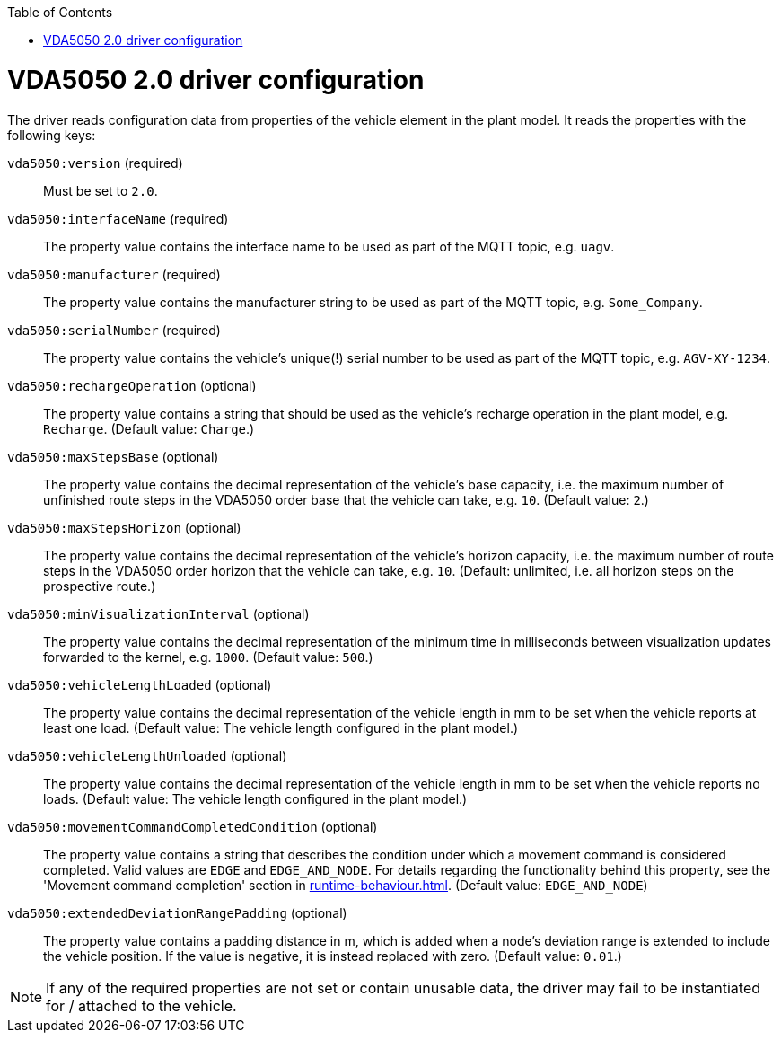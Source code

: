 :toc: macro
ifdef::env-github[]
:tip-caption: :bulb:
:note-caption: :information_source:
:important-caption: :heavy_exclamation_mark:
:caution-caption: :fire:
:warning-caption: :warning:
endif::[]

toc::[]

= VDA5050 2.0 driver configuration

The driver reads configuration data from properties of the vehicle element in the plant model.
It reads the properties with the following keys:

`vda5050:version` (required)::
Must be set to `2.0`.
`vda5050:interfaceName` (required)::
The property value contains the interface name to be used as part of the MQTT topic, e.g. `uagv`.
`vda5050:manufacturer` (required)::
The property value contains the manufacturer string to be used as part of the MQTT topic, e.g. `Some_Company`.
`vda5050:serialNumber` (required)::
The property value contains the vehicle's unique(!) serial number to be used as part of the MQTT topic, e.g. `AGV-XY-1234`.
`vda5050:rechargeOperation` (optional)::
The property value contains a string that should be used as the vehicle's recharge operation in the plant model, e.g. `Recharge`.
(Default value: `Charge`.)
`vda5050:maxStepsBase` (optional)::
The property value contains the decimal representation of the vehicle's base capacity, i.e. the maximum number of unfinished route steps in the VDA5050 order base that the vehicle can take, e.g. `10`.
(Default value: `2`.)
`vda5050:maxStepsHorizon` (optional)::
The property value contains the decimal representation of the vehicle's horizon capacity, i.e. the maximum number of route steps in the VDA5050 order horizon that the vehicle can take, e.g. `10`.
(Default: unlimited, i.e. all horizon steps on the prospective route.)
`vda5050:minVisualizationInterval` (optional)::
The property value contains the decimal representation of the minimum time in milliseconds between visualization updates forwarded to the kernel, e.g. `1000`.
(Default value: `500`.)
`vda5050:vehicleLengthLoaded` (optional)::
The property value contains the decimal representation of the vehicle length in mm to be set when the vehicle reports at least one load.
(Default value: The vehicle length configured in the plant model.)
`vda5050:vehicleLengthUnloaded` (optional)::
The property value contains the decimal representation of the vehicle length in mm to be set when the vehicle reports no loads.
(Default value: The vehicle length configured in the plant model.)
`vda5050:movementCommandCompletedCondition` (optional)::
The property value contains a string that describes the condition under which a movement command is considered completed.
Valid values are `EDGE` and `EDGE_AND_NODE`.
For details regarding the functionality behind this property, see the 'Movement command completion' section in xref:runtime-behaviour.adoc#movement-command-completion[].
(Default value: `EDGE_AND_NODE`)
`vda5050:extendedDeviationRangePadding` (optional)::
The property value contains a padding distance in m, which is added when a node's deviation range is extended to include the vehicle position.
If the value is negative, it is instead replaced with zero.
(Default value: `0.01`.)

NOTE: If any of the required properties are not set or contain unusable data, the driver may fail to be instantiated for / attached to the vehicle.
